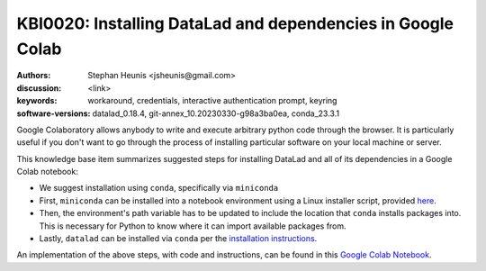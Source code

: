.. index::
   single: datalad;installation

KBI0020: Installing DataLad and dependencies in Google Colab
============================================================

:authors: Stephan Heunis <jsheunis@gmail.com>
:discussion: <link>
:keywords: workaround, credentials, interactive authentication prompt, keyring
:software-versions: datalad_0.18.4, git-annex_10.20230330-g98a3ba0ea, conda_23.3.1

Google Colaboratory allows anybody to write and execute arbitrary python code
through the browser. It is particularly useful if you don't want to go through
the process of installing particular software on your local machine or server.

This knowledge base item summarizes suggested steps for installing DataLad and
all of its dependencies in a Google Colab notebook:

- We suggest installation using ``conda``, specifically via ``miniconda``
- First, ``miniconda`` can be installed into a notebook environment using a
  Linux installer script, provided `here`_.
- Then, the environment's path variable has to be updated to include the
  location that ``conda`` installs packages into. This is necessary for Python to
  know where it can import available packages from.
- Lastly, ``datalad`` can be installed via ``conda`` per the
  `installation instructions`_.

An implementation of the above steps, with code and instructions, can be found
in this `Google Colab Notebook`_.

.. _here: https://docs.conda.io/en/latest/miniconda.html#linux-installers
.. _installation instructions: https://www.datalad.org/#install
.. _Google Colab Notebook: https://colab.research.google.com/drive/1SR-I-BDxQ5bHUKjABYI1Uu4HFlfDjOYE


